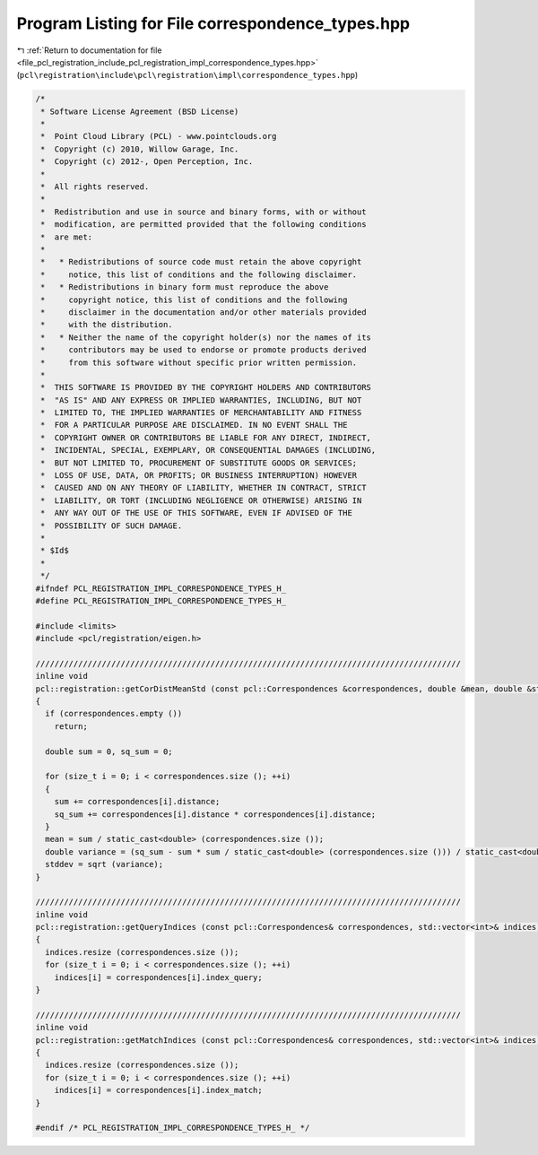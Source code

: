 
.. _program_listing_file_pcl_registration_include_pcl_registration_impl_correspondence_types.hpp:

Program Listing for File correspondence_types.hpp
=================================================

|exhale_lsh| :ref:`Return to documentation for file <file_pcl_registration_include_pcl_registration_impl_correspondence_types.hpp>` (``pcl\registration\include\pcl\registration\impl\correspondence_types.hpp``)

.. |exhale_lsh| unicode:: U+021B0 .. UPWARDS ARROW WITH TIP LEFTWARDS

.. code-block:: cpp

   /*
    * Software License Agreement (BSD License)
    *
    *  Point Cloud Library (PCL) - www.pointclouds.org
    *  Copyright (c) 2010, Willow Garage, Inc.
    *  Copyright (c) 2012-, Open Perception, Inc.
    *
    *  All rights reserved.
    *
    *  Redistribution and use in source and binary forms, with or without
    *  modification, are permitted provided that the following conditions
    *  are met:
    *
    *   * Redistributions of source code must retain the above copyright
    *     notice, this list of conditions and the following disclaimer.
    *   * Redistributions in binary form must reproduce the above
    *     copyright notice, this list of conditions and the following
    *     disclaimer in the documentation and/or other materials provided
    *     with the distribution.
    *   * Neither the name of the copyright holder(s) nor the names of its
    *     contributors may be used to endorse or promote products derived
    *     from this software without specific prior written permission.
    *
    *  THIS SOFTWARE IS PROVIDED BY THE COPYRIGHT HOLDERS AND CONTRIBUTORS
    *  "AS IS" AND ANY EXPRESS OR IMPLIED WARRANTIES, INCLUDING, BUT NOT
    *  LIMITED TO, THE IMPLIED WARRANTIES OF MERCHANTABILITY AND FITNESS
    *  FOR A PARTICULAR PURPOSE ARE DISCLAIMED. IN NO EVENT SHALL THE
    *  COPYRIGHT OWNER OR CONTRIBUTORS BE LIABLE FOR ANY DIRECT, INDIRECT,
    *  INCIDENTAL, SPECIAL, EXEMPLARY, OR CONSEQUENTIAL DAMAGES (INCLUDING,
    *  BUT NOT LIMITED TO, PROCUREMENT OF SUBSTITUTE GOODS OR SERVICES;
    *  LOSS OF USE, DATA, OR PROFITS; OR BUSINESS INTERRUPTION) HOWEVER
    *  CAUSED AND ON ANY THEORY OF LIABILITY, WHETHER IN CONTRACT, STRICT
    *  LIABILITY, OR TORT (INCLUDING NEGLIGENCE OR OTHERWISE) ARISING IN
    *  ANY WAY OUT OF THE USE OF THIS SOFTWARE, EVEN IF ADVISED OF THE
    *  POSSIBILITY OF SUCH DAMAGE.
    *
    * $Id$
    *
    */
   #ifndef PCL_REGISTRATION_IMPL_CORRESPONDENCE_TYPES_H_
   #define PCL_REGISTRATION_IMPL_CORRESPONDENCE_TYPES_H_
   
   #include <limits>
   #include <pcl/registration/eigen.h>
   
   //////////////////////////////////////////////////////////////////////////////////////////
   inline void
   pcl::registration::getCorDistMeanStd (const pcl::Correspondences &correspondences, double &mean, double &stddev)
   {
     if (correspondences.empty ())
       return;
   
     double sum = 0, sq_sum = 0;
   
     for (size_t i = 0; i < correspondences.size (); ++i)
     {
       sum += correspondences[i].distance;
       sq_sum += correspondences[i].distance * correspondences[i].distance;
     }
     mean = sum / static_cast<double> (correspondences.size ());
     double variance = (sq_sum - sum * sum / static_cast<double> (correspondences.size ())) / static_cast<double> (correspondences.size () - 1);
     stddev = sqrt (variance);
   }
   
   //////////////////////////////////////////////////////////////////////////////////////////
   inline void
   pcl::registration::getQueryIndices (const pcl::Correspondences& correspondences, std::vector<int>& indices)
   {
     indices.resize (correspondences.size ());
     for (size_t i = 0; i < correspondences.size (); ++i)
       indices[i] = correspondences[i].index_query;
   }
   
   //////////////////////////////////////////////////////////////////////////////////////////
   inline void
   pcl::registration::getMatchIndices (const pcl::Correspondences& correspondences, std::vector<int>& indices)
   {
     indices.resize (correspondences.size ());
     for (size_t i = 0; i < correspondences.size (); ++i)
       indices[i] = correspondences[i].index_match;
   }
   
   #endif /* PCL_REGISTRATION_IMPL_CORRESPONDENCE_TYPES_H_ */
